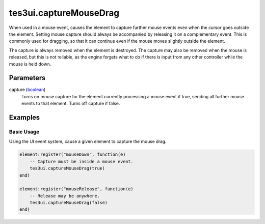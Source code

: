tes3ui.captureMouseDrag
====================================================================================================

When used in a mouse event, causes the element to capture further mouse events even when the cursor goes outside the element. Setting mouse capture should always be accompanied by releasing it on a complementary event. This is commonly used for dragging, so that it can continue even if the mouse moves slightly outside the element.

The capture is always removed when the element is destroyed. The capture may also be removed when the mouse is released, but this is not reliable, as the engine forgets what to do if there is input from any other controller while the mouse is held down.

Parameters
----------------------------------------------------------------------------------------------------

capture (`boolean`_)
    Turns on mouse capture for the element currently processing a mouse event if true, sending all further mouse events to that element. Turns off capture if false.

Examples
----------------------------------------------------------------------------------------------------

Basic Usage
~~~~~~~~~~~~~~~~~~~~~~~~~~~~~~~~~~~~~~~~~~~~~~~~~~~~~~~~~~~~~~~~~~~~~~~~~~~~~~~~~~~~~~~~~~~~~~~~~~~~

Using the UI event system, cause a given element to capture the mouse drag.

.. code-block:: lua

    element:register("mouseDown", function(e)
        -- Capture must be inside a mouse event.
        tes3ui.captureMouseDrag(true)
    end)

    element:register("mouseRelease", function(e)
        -- Release may be anywhere.
        tes3ui.captureMouseDrag(false)
    end)


.. _`boolean`: ../../../lua/type/boolean.html
